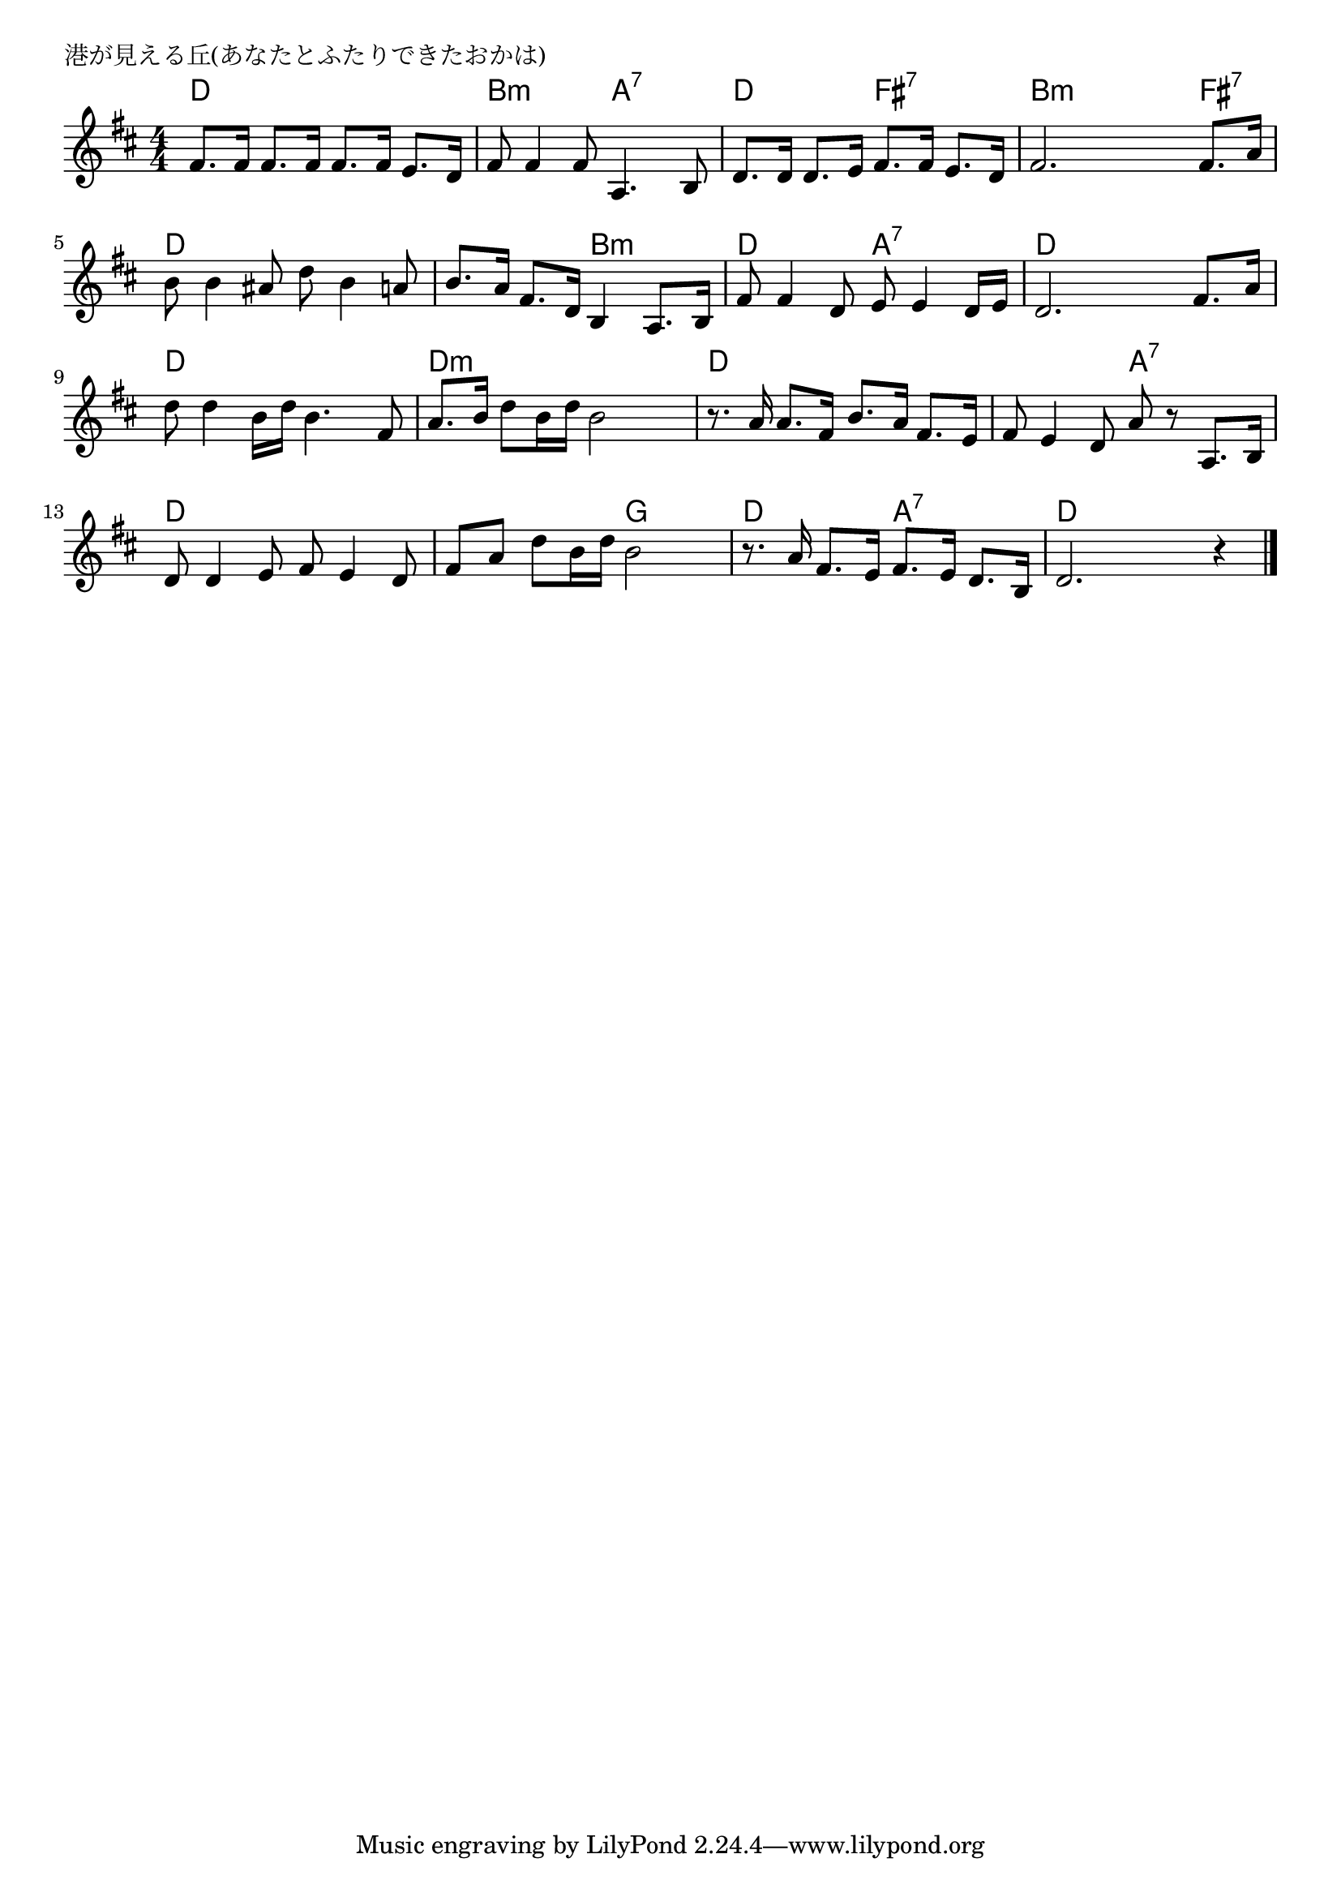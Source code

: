 \version "2.18.2"

% 港が見える丘(あなたとふたりできたおかは)

\header {
piece = "港が見える丘(あなたとふたりできたおかは)"
}

melody =
\relative c' {
\key d \major
\time 4/4
\set Score.tempoHideNote = ##t
\tempo 4=90
\numericTimeSignature
%
fis8. fis16 fis8. fis16 fis8. fis16 e8. d16 |
fis8 fis4 fis8 a,4. b8 |
d8. d16 d8. e16 fis8. fis16 e8. d16 |
fis2. fis8. a16 |

b8 b4 ais8 d b4 a8 |
b8. a16 fis8. d16 b4 a8. b16 |
fis'8 fis4 d8 e8 e4 d16 e | % 7
d2. fis8. a16 |

d8 d4 b16 d b4. fis8 |
a8. b16 d8 b16 d b2 |
r8. a16 a8. fis16 b8. a16 fis8. e16 |
fis8 e4 d8 a' r a,8. b16 | % 12

d8 d4 e8 fis e4 d8 |
fis a d b16 d b2 |
r8. a16 fis8. e16 fis8. e16 d8. b16 |
d2. r4 |



\bar "|."
}
\score {
<<
\chords {
\set noChordSymbol = ""
\set chordChanges=##t
%%
d4 d d d b:m b:m a:7 a:7 d d fis:7 fis:7 b:m b:m b:m fis:7 
d d d d d d b:m b:m d d a:7 a:7 d d d d
d d d d d:m d:m d:m d:m d d d d d d a:7 a:7
d d d d d d g g d d a:7 a:7 d d d d



}
\new Staff {\melody}
>>
\layout {
line-width = #190
indent = 0\mm
}
\midi {}
}